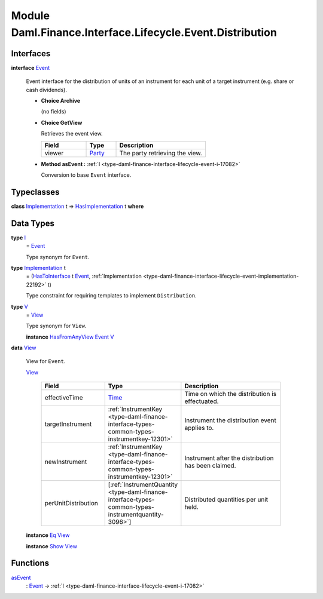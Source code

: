 .. Copyright (c) 2022 Digital Asset (Switzerland) GmbH and/or its affiliates. All rights reserved.
.. SPDX-License-Identifier: Apache-2.0

.. _module-daml-finance-interface-lifecycle-event-distribution-91943:

Module Daml.Finance.Interface.Lifecycle.Event.Distribution
==========================================================

Interfaces
----------

.. _type-daml-finance-interface-lifecycle-event-distribution-event-73224:

**interface** `Event <type-daml-finance-interface-lifecycle-event-distribution-event-73224_>`_

  Event interface for the distribution of units of an instrument for each unit of a target
  instrument (e\.g\. share or cash dividends)\.

  + **Choice Archive**

    (no fields)

  + **Choice GetView**

    Retrieves the event view\.

    .. list-table::
       :widths: 15 10 30
       :header-rows: 1

       * - Field
         - Type
         - Description
       * - viewer
         - `Party <https://docs.daml.com/daml/stdlib/Prelude.html#type-da-internal-lf-party-57932>`_
         - The party retrieving the view\.

  + **Method asEvent \:** :ref:`I <type-daml-finance-interface-lifecycle-event-i-17082>`

    Conversion to base ``Event`` interface\.

Typeclasses
-----------

.. _class-daml-finance-interface-lifecycle-event-distribution-hasimplementation-40767:

**class** `Implementation <type-daml-finance-interface-lifecycle-event-distribution-implementation-3945_>`_ t \=\> `HasImplementation <class-daml-finance-interface-lifecycle-event-distribution-hasimplementation-40767_>`_ t **where**


Data Types
----------

.. _type-daml-finance-interface-lifecycle-event-distribution-i-8313:

**type** `I <type-daml-finance-interface-lifecycle-event-distribution-i-8313_>`_
  \= `Event <type-daml-finance-interface-lifecycle-event-distribution-event-73224_>`_

  Type synonym for ``Event``\.

.. _type-daml-finance-interface-lifecycle-event-distribution-implementation-3945:

**type** `Implementation <type-daml-finance-interface-lifecycle-event-distribution-implementation-3945_>`_ t
  \= (`HasToInterface <https://docs.daml.com/daml/stdlib/Prelude.html#class-da-internal-interface-hastointerface-68104>`_ t `Event <type-daml-finance-interface-lifecycle-event-distribution-event-73224_>`_, :ref:`Implementation <type-daml-finance-interface-lifecycle-event-implementation-22192>` t)

  Type constraint for requiring templates to implement ``Distribution``\.

.. _type-daml-finance-interface-lifecycle-event-distribution-v-45406:

**type** `V <type-daml-finance-interface-lifecycle-event-distribution-v-45406_>`_
  \= `View <type-daml-finance-interface-lifecycle-event-distribution-view-23882_>`_

  Type synonym for ``View``\.

  **instance** `HasFromAnyView <https://docs.daml.com/daml/stdlib/DA-Internal-Interface-AnyView.html#class-da-internal-interface-anyview-hasfromanyview-30108>`_ `Event <type-daml-finance-interface-lifecycle-event-distribution-event-73224_>`_ `V <type-daml-finance-interface-lifecycle-event-distribution-v-45406_>`_

.. _type-daml-finance-interface-lifecycle-event-distribution-view-23882:

**data** `View <type-daml-finance-interface-lifecycle-event-distribution-view-23882_>`_

  View for ``Event``\.

  .. _constr-daml-finance-interface-lifecycle-event-distribution-view-77651:

  `View <constr-daml-finance-interface-lifecycle-event-distribution-view-77651_>`_

    .. list-table::
       :widths: 15 10 30
       :header-rows: 1

       * - Field
         - Type
         - Description
       * - effectiveTime
         - `Time <https://docs.daml.com/daml/stdlib/Prelude.html#type-da-internal-lf-time-63886>`_
         - Time on which the distribution is effectuated\.
       * - targetInstrument
         - :ref:`InstrumentKey <type-daml-finance-interface-types-common-types-instrumentkey-12301>`
         - Instrument the distribution event applies to\.
       * - newInstrument
         - :ref:`InstrumentKey <type-daml-finance-interface-types-common-types-instrumentkey-12301>`
         - Instrument after the distribution has been claimed\.
       * - perUnitDistribution
         - \[:ref:`InstrumentQuantity <type-daml-finance-interface-types-common-types-instrumentquantity-3096>`\]
         - Distributed quantities per unit held\.

  **instance** `Eq <https://docs.daml.com/daml/stdlib/Prelude.html#class-ghc-classes-eq-22713>`_ `View <type-daml-finance-interface-lifecycle-event-distribution-view-23882_>`_

  **instance** `Show <https://docs.daml.com/daml/stdlib/Prelude.html#class-ghc-show-show-65360>`_ `View <type-daml-finance-interface-lifecycle-event-distribution-view-23882_>`_

Functions
---------

.. _function-daml-finance-interface-lifecycle-event-distribution-asevent-91086:

`asEvent <function-daml-finance-interface-lifecycle-event-distribution-asevent-91086_>`_
  \: `Event <type-daml-finance-interface-lifecycle-event-distribution-event-73224_>`_ \-\> :ref:`I <type-daml-finance-interface-lifecycle-event-i-17082>`
